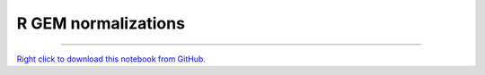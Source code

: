 ..
   Originally generated by nbsite (0.6.7):
     C:\Users\tyler\Anaconda3\Scripts\nbsite generate-rst --org SystemsGenetics --project-name GSForge
   Will not subsequently be overwritten by nbsite, so can be edited.

********************
R GEM normalizations
********************

.. notebook:: GSForge ../../../examples/user_guide/R_integration_guide/R_GEM_normalizations.ipynb
    :offset: 0
    :skip_execute: True


-------

`Right click to download this notebook from GitHub. <https://raw.githubusercontent.com/SystemsGenetics/GSForge/master/examples/user_guide/R_integration_guide/R_GEM_normalizations.ipynb>`_
